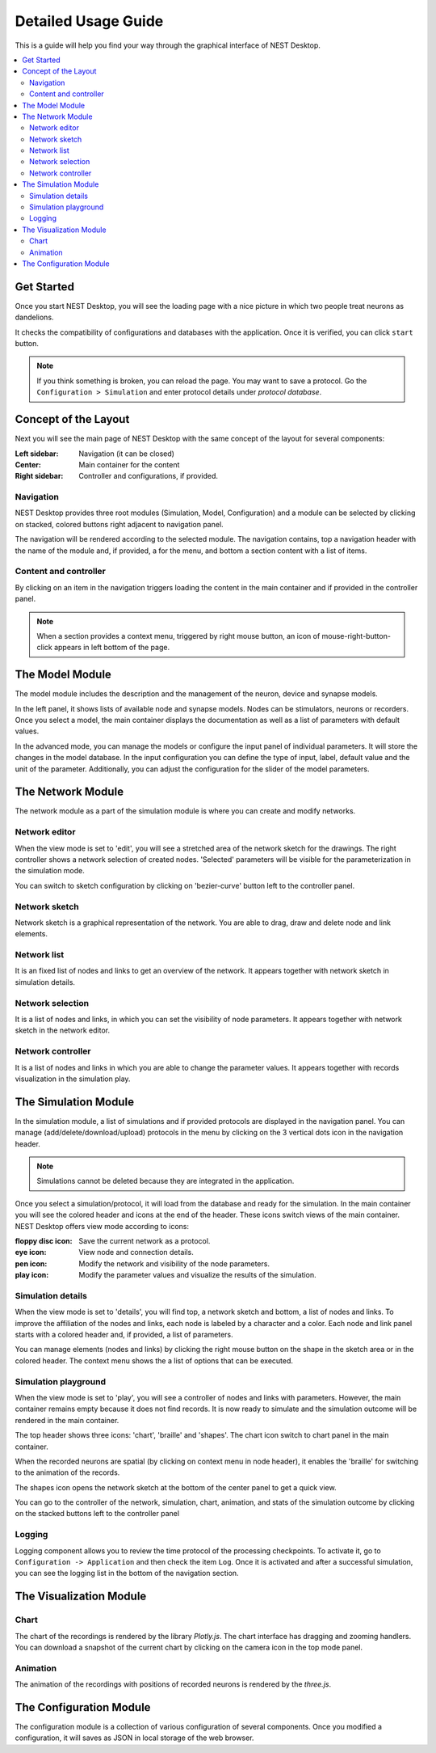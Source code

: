 Detailed Usage Guide
====================


This is a guide will help you find your way through the graphical interface of NEST Desktop.

.. contents::
   :local:


Get Started
-----------

Once you start NEST Desktop, you will see the loading page with a nice picture
in which two people treat neurons as dandelions.

It checks the compatibility of configurations and databases with the application.
Once it is verified, you can click ``start`` button.

.. note::
   If you think something is broken, you can reload the page.
   You may want to save a protocol. Go the ``Configuration > Simulation`` and enter protocol details under `protocol database`.


Concept of the Layout
---------------------

Next you will see the main page of NEST Desktop with the same concept of the layout for several components:

:Left sidebar: Navigation (it can be closed)
:Center: Main container for the content
:Right sidebar: Controller and configurations, if provided.

|fa-bars| Navigation
^^^^^^^^^^^^^^^^^^^^

NEST Desktop provides three root modules (Simulation, Model, Configuration) and
a module can be selected by clicking on stacked, colored buttons right adjacent to navigation panel.

|gif-navigation|

The navigation will be rendered according to the selected module.
The navigation contains, top a navigation header with the name of the module and, if provided, a |fa-ellipsis-v| for the menu,
and bottom a section content with a list of items.

Content and controller
^^^^^^^^^^^^^^^^^^^^^^
By clicking on an item in the navigation triggers loading the content in the main container
and if provided in the controller panel.

.. note::
   When a section provides a context menu, triggered by right mouse button,
   an icon of mouse-right-button-click appears in left bottom of the page.


|fa-square-root-alt| The Model Module
-------------------------------------

The model module includes the description and the management of the neuron, device and synapse models.

In the left panel, it shows lists of available node and synapse models. Nodes can be stimulators, neurons or recorders.
Once you select a model, the main container displays the documentation as well as a list of parameters with default values.

In the advanced mode, you can manage the models or configure the input panel of individual parameters.
It will store the changes in the model database.
In the input configuration you can define the type of input, label, default value and the unit of the parameter.
Additionally, you can adjust the configuration for the slider of the model parameters.


The Network Module
------------------

The network module as a part of the simulation module is where you can create and modify networks.

|fa-pen| Network editor
^^^^^^^^^^^^^^^^^^^^^^^

When the view mode is set to 'edit', you will see a stretched area of the network sketch for the drawings.
The right controller shows a network selection of created nodes.
'Selected' parameters will be visible for the parameterization in the simulation mode.

You can switch to sketch configuration by clicking on 'bezier-curve' button left to the controller panel.

|fa-shapes| Network sketch
^^^^^^^^^^^^^^^^^^^^^^^^^^

.. raw:: html

   <embed>
     <img src="../_static/img/gif/build-network.gif">
   </embed>

Network sketch is a graphical representation of the network.
You are able to drag, draw and delete node and link elements.

Network list
^^^^^^^^^^^^

It is an fixed list of nodes and links to get an overview of the network.
It appears together with network sketch in simulation details.

Network selection
^^^^^^^^^^^^^^^^^

It is a list of nodes and links, in which you can set the visibility of node parameters.
It appears together with network sketch in the network editor.

Network controller
^^^^^^^^^^^^^^^^^^

It is a list of nodes and links in which you are able to change the parameter values.
It appears together with records visualization in the simulation play.


|fa-brain| The Simulation Module
--------------------------------

In the simulation module, a list of simulations and if provided protocols are displayed in the navigation panel.
You can manage (add/delete/download/upload) protocols in the menu by clicking on the 3 vertical dots icon in the navigation header.

.. note::
   Simulations cannot be deleted because they are integrated in the application.

Once you select a simulation/protocol, it will load from the database and ready for the simulation.
In the main container you will see the colored header and icons at the end of the header.
These icons switch views of the main container. NEST Desktop offers view mode according to icons:

.. raw:: html

   <embed>
     <img src="../_static/img/gif/simulation-toolbar-button.gif">
   </embed>

:floppy disc icon: Save the current network as a protocol.
:eye icon: View node and connection details.
:pen icon: Modify the network and visibility of the node parameters.
:play icon: Modify the parameter values and visualize the results of the simulation.

|fa-eye| Simulation details
^^^^^^^^^^^^^^^^^^^^^^^^^^^

When the view mode is set to 'details', you will find top, a network sketch and bottom, a list of nodes and links.
To improve the affiliation of the nodes and links, each node is labeled by a character and a color.
Each node and link panel starts with a colored header and, if provided, a list of parameters.

You can manage elements (nodes and links) by clicking the right mouse button on the shape
in the sketch area or in the colored header. The context menu shows the a list of options that can be executed.

|fa-play| Simulation playground
^^^^^^^^^^^^^^^^^^^^^^^^^^^^^^^

When the view mode is set to 'play', you will see a controller of nodes and links with parameters.
However, the main container remains empty because it does not find records. It is now ready to simulate and
the simulation outcome will be rendered in the main container.

The top header shows three icons: 'chart', 'braille' and 'shapes'.
The chart icon switch to chart panel in the main container.

When the recorded neurons are spatial (by clicking on context menu in node header),
it enables the 'braille' for switching to the animation of the records.

The shapes icon opens the network sketch at the bottom of the center panel to get a quick view.

You can go to the controller of the network, simulation, chart, animation, and stats of the simulation outcome
by clicking on the stacked buttons left to the controller panel

Logging
^^^^^^^

.. raw:: html

   <embed>
     <img src="../_static/img/gif/logging.gif">
   </embed>

Logging component allows you to review the time protocol of the processing checkpoints.
To activate it, go to ``Configuration -> Application`` and then check the item ``Log``.
Once it is activated and after a successful simulation, you can see the logging list in the bottom of the navigation section.

The Visualization Module
------------------------

|fa-chart-line| Chart
^^^^^^^^^^^^^^^^^^^^^

The chart of the recordings is rendered by the library `Plotly.js`.
The chart interface has dragging and zooming handlers.
You can download a snapshot of the current chart by clicking on the camera icon in the top mode panel.

|fa-braille| Animation
^^^^^^^^^^^^^^^^^^^^^^

The animation of the recordings with positions of recorded neurons is rendered by the `three.js`.


|fa-cog| The Configuration Module
---------------------------------

The configuration module is a collection of various configuration of several components.
Once you modified a configuration, it will saves as JSON in local storage of the web browser.


.. |gif-navigation| image:: ../_static/img/gif/navigation.gif

.. |fa-bars| image:: ../_static/font-awesome/bars.svg
   :width: 16px
   :alt:

.. |fa-braille| image:: ../_static/font-awesome/braille.svg
   :width: 16px
   :alt:

.. |fa-brain| image:: ../_static/font-awesome/brain.svg
   :width: 20px
   :alt:

.. |fa-chart-line| image:: ../_static/font-awesome/chart-line.svg
   :width: 16px
   :alt:

.. |fa-cog| image:: ../_static/font-awesome/cog.svg
   :width: 16px
   :alt:

.. |fa-ellipsis-v| image:: ../_static/font-awesome/ellipsis-v.svg
   :width: 8px
   :alt:

.. |fa-eye| image:: ../_static/font-awesome/eye.svg
   :width: 16px
   :alt:

.. |fa-pen| image:: ../_static/font-awesome/pen.svg
   :width: 16px
   :alt:

.. |fa-play| image:: ../_static/font-awesome/play.svg
   :width: 16px
   :alt:

.. |fa-shapes| image:: ../_static/font-awesome/shapes.svg
   :width: 16px
   :alt:

.. |fa-square-root-alt| image:: ../_static/font-awesome/square-root-alt.svg
   :width: 20px
   :alt:
